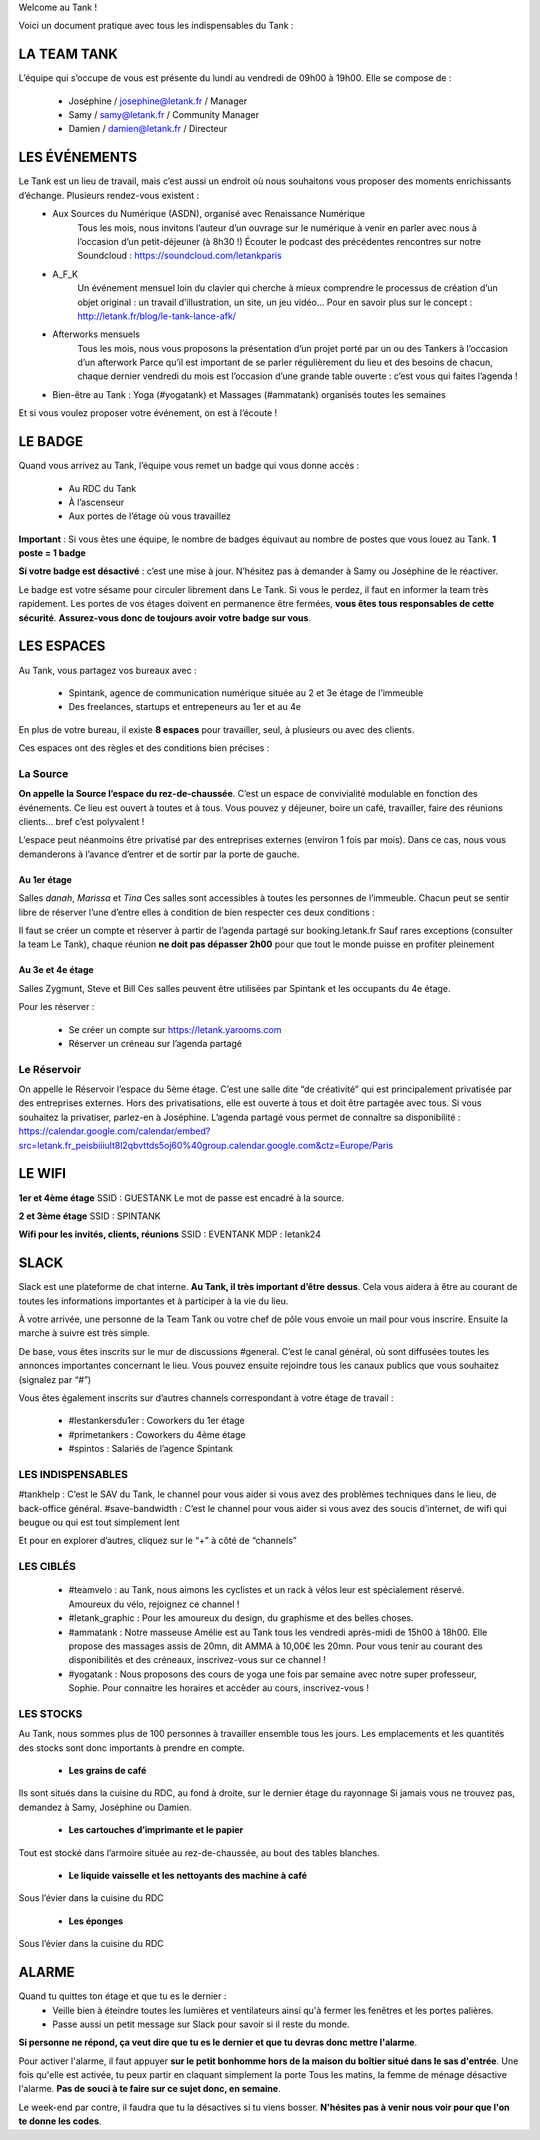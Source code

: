 Welcome au Tank !

Voici un document pratique avec tous les indispensables du Tank : 

============
LA TEAM TANK
============

L’équipe qui s’occupe de vous est présente du lundi au vendredi de 09h00 à 19h00. 
Elle se compose de : 

 - Joséphine / josephine@letank.fr / Manager 
 - Samy / samy@letank.fr / Community Manager
 - Damien / damien@letank.fr / Directeur 

==============
LES ÉVÉNEMENTS
==============

Le Tank est un lieu de travail, mais c’est aussi un endroit où nous souhaitons vous proposer des moments enrichissants d’échange. Plusieurs rendez-vous existent : 
 * Aux Sources du Numérique (ASDN), organisé avec Renaissance Numérique
    Tous les mois, nous invitons l’auteur d’un ouvrage sur le numérique à venir en parler avec nous à l’occasion d’un petit-déjeuner (à 8h30 !)
    Écouter le podcast des précédentes rencontres sur notre Soundcloud : https://soundcloud.com/letankparis  
 * A_F_K
    Un événement mensuel loin du clavier qui cherche à mieux comprendre le processus de création d’un objet original : un travail d’illustration, un site, un jeu vidéo…
    Pour en savoir plus sur le concept : http://letank.fr/blog/le-tank-lance-afk/   
 * Afterworks mensuels
    Tous les mois, nous vous proposons la présentation d’un projet porté par un ou des Tankers à l’occasion d’un afterwork
    Parce qu’il est important de se parler régulièrement du lieu et des besoins de chacun, chaque dernier vendredi du mois est l’occasion d’une grande table ouverte : c’est vous qui faites l’agenda !
 * Bien-être au Tank : Yoga (#yogatank) et Massages (#ammatank) organisés toutes les semaines

Et si vous voulez proposer votre événement, on est à l’écoute !

========
LE BADGE
========

Quand vous arrivez au Tank, l’équipe vous remet un badge qui vous donne accès : 

 - Au RDC du Tank
 - À l’ascenseur 
 - Aux portes de l’étage où vous travaillez 

**Important** : Si vous êtes une équipe, le nombre de badges équivaut au nombre de postes que vous louez au Tank. 
**1 poste = 1 badge**

**Si votre badge est désactivé** :  c’est une mise à jour. N’hésitez pas à demander à Samy ou Joséphine de le réactiver. 

Le badge est votre sésame pour circuler librement dans Le Tank. Si vous le perdez, il faut en informer la team très rapidement.  
Les portes de vos étages doivent en permanence être fermées, **vous êtes tous responsables de cette sécurité**. 
**Assurez-vous donc de toujours avoir votre badge sur vous**.

===========
LES ESPACES
===========

Au Tank, vous partagez vos bureaux avec : 

 - Spintank, agence de communication numérique située au 2 et 3e étage de l’immeuble  
 - Des freelances, startups et entrepeneurs au 1er et au 4e

En plus de votre bureau, il existe **8 espaces** pour travailler, seul, à plusieurs ou avec des clients. 


Ces espaces ont des règles et des conditions bien précises : 



---------
La Source
---------
**On appelle la Source l’espace du rez-de-chaussée**. C’est un espace de convivialité modulable en fonction des événements. 
Ce lieu est ouvert à toutes et à tous. Vous pouvez y déjeuner, boire un café, travailler, faire des réunions clients… bref c’est polyvalent !

L’espace peut néanmoins être privatisé par des entreprises externes (environ 1 fois par mois).
Dans ce cas, nous vous demanderons à l’avance d’entrer et de sortir par la porte de gauche. 

Au 1er étage
------------

Salles *danah*, *Marissa* et *Tina*
Ces salles sont accessibles à toutes les personnes de l’immeuble. Chacun peut se sentir libre de réserver l’une d’entre elles à condition de bien respecter ces deux conditions : 

Il faut se créer un compte et réserver à partir de l’agenda partagé sur booking.letank.fr 
Sauf rares exceptions (consulter la team Le Tank), chaque réunion **ne doit pas dépasser 2h00** pour que tout le monde puisse en profiter pleinement

Au 3e et 4e étage
-----------------

Salles Zygmunt, Steve et Bill 
Ces salles peuvent être utilisées par Spintank et les occupants du 4e étage.  

Pour les réserver :  

 - Se créer un compte sur https://letank.yarooms.com
 - Réserver un créneau sur l’agenda partagé

------------
Le Réservoir
------------

On appelle le Réservoir l’espace du 5ème étage. C’est une salle dite “de créativité” qui est principalement privatisée par des entreprises externes. 
Hors des privatisations, elle est ouverte à tous et doit être partagée avec tous. Si vous souhaitez la privatiser, parlez-en à Joséphine.
L’agenda partagé vous permet de connaître sa disponibilité : https://calendar.google.com/calendar/embed?src=letank.fr_peisbiiiult8l2qbvttds5oj60%40group.calendar.google.com&ctz=Europe/Paris 


=======
LE WIFI
=======

**1er et 4ème étage**
SSID : GUESTANK
Le mot de passe est encadré à la source.

**2 et 3ème étage**
SSID : SPINTANK

**Wifi pour les invités, clients, réunions**
SSID : EVENTANK
MDP : letank24

=====
SLACK
=====
Slack est une plateforme de chat interne. **Au Tank, il très important d’être dessus**. Cela vous aidera à être au courant de toutes les informations importantes et à participer à la vie du lieu. 

À votre arrivée, une personne de la Team Tank ou votre chef de pôle vous envoie un mail pour vous inscrire. Ensuite la marche à suivre est très simple. 

De base, vous êtes inscrits sur le mur de discussions #general. C’est le canal général, où sont diffusées toutes les annonces importantes concernant le lieu. Vous pouvez ensuite rejoindre tous les canaux publics que vous souhaitez (signalez par “#”)



Vous êtes également inscrits sur d’autres channels correspondant à votre étage de travail : 

 - #lestankersdu1er : Coworkers du 1er étage 
 - #primetankers : Coworkers du 4ème étage 
 - #spintos : Salariés de l’agence Spintank

------------------
LES INDISPENSABLES
------------------

#tankhelp : C’est le SAV du Tank, le channel pour vous aider si vous avez des problèmes techniques dans le lieu, de back-office général. 
#save-bandwidth : C’est le channel pour vous aider si vous avez des soucis d’internet, de wifi qui beugue ou qui est tout simplement lent

Et pour en explorer d’autres, cliquez sur le “+” à côté de “channels”

----------
LES CIBLÉS
----------
 - #teamvelo : au Tank, nous aimons les cyclistes et un rack à vélos leur est spécialement réservé. Amoureux du vélo, rejoignez ce channel !
 - #letank_graphic : Pour les amoureux du design, du graphisme et des belles choses.
 - #ammatank : Notre masseuse Amélie est au Tank tous les vendredi après-midi de 15h00 à 18h00. Elle propose des massages assis de 20mn, dit AMMA à 10,00€ les 20mn. Pour vous tenir au courant des disponibilités et des créneaux, inscrivez-vous sur ce channel !
 - #yogatank : Nous proposons des cours de yoga une fois par semaine avec notre super professeur, Sophie. Pour connaitre les horaires et accèder au cours, inscrivez-vous ! 

----------
LES STOCKS
----------
Au Tank, nous sommes plus de 100 personnes à travailler ensemble tous les jours. Les emplacements et les quantités des stocks sont donc importants à prendre en compte. 

 - **Les grains de café**

Ils sont situés dans la cuisine du RDC, au fond à droite, sur le dernier étage du rayonnage
Si jamais vous ne trouvez pas, demandez à Samy, Joséphine ou Damien. 

 - **Les cartouches d’imprimante et le papier**

Tout est stocké dans l’armoire située au rez-de-chaussée, au bout des tables blanches. 

 - **Le liquide vaisselle et les nettoyants des machine à café**

Sous l’évier dans la cuisine du RDC

 - **Les éponges**

Sous l’évier dans la cuisine du RDC

======
ALARME
======

Quand tu quittes ton étage et que tu es le dernier : 
 - Veille bien à éteindre toutes les lumières et ventilateurs ainsi qu'à fermer les fenêtres et les portes palières. 
 - Passe aussi un petit message sur Slack pour savoir si il reste du monde. 

**Si personne ne répond, ça veut dire que tu es le dernier et que tu devras donc mettre l'alarme**.

Pour activer l'alarme, il faut appuyer **sur le petit bonhomme hors de la maison du boîtier situé dans le sas d'entrée**.
Une fois qu'elle est activée, tu peux partir en claquant simplement la porte
Tous les matins, la femme de ménage désactive l'alarme. **Pas de souci à te faire sur ce sujet donc, en semaine**.

Le week-end par contre, il faudra que tu la désactives si tu viens bosser.
**N'hésites pas à venir nous voir pour que l'on te donne les codes**.
